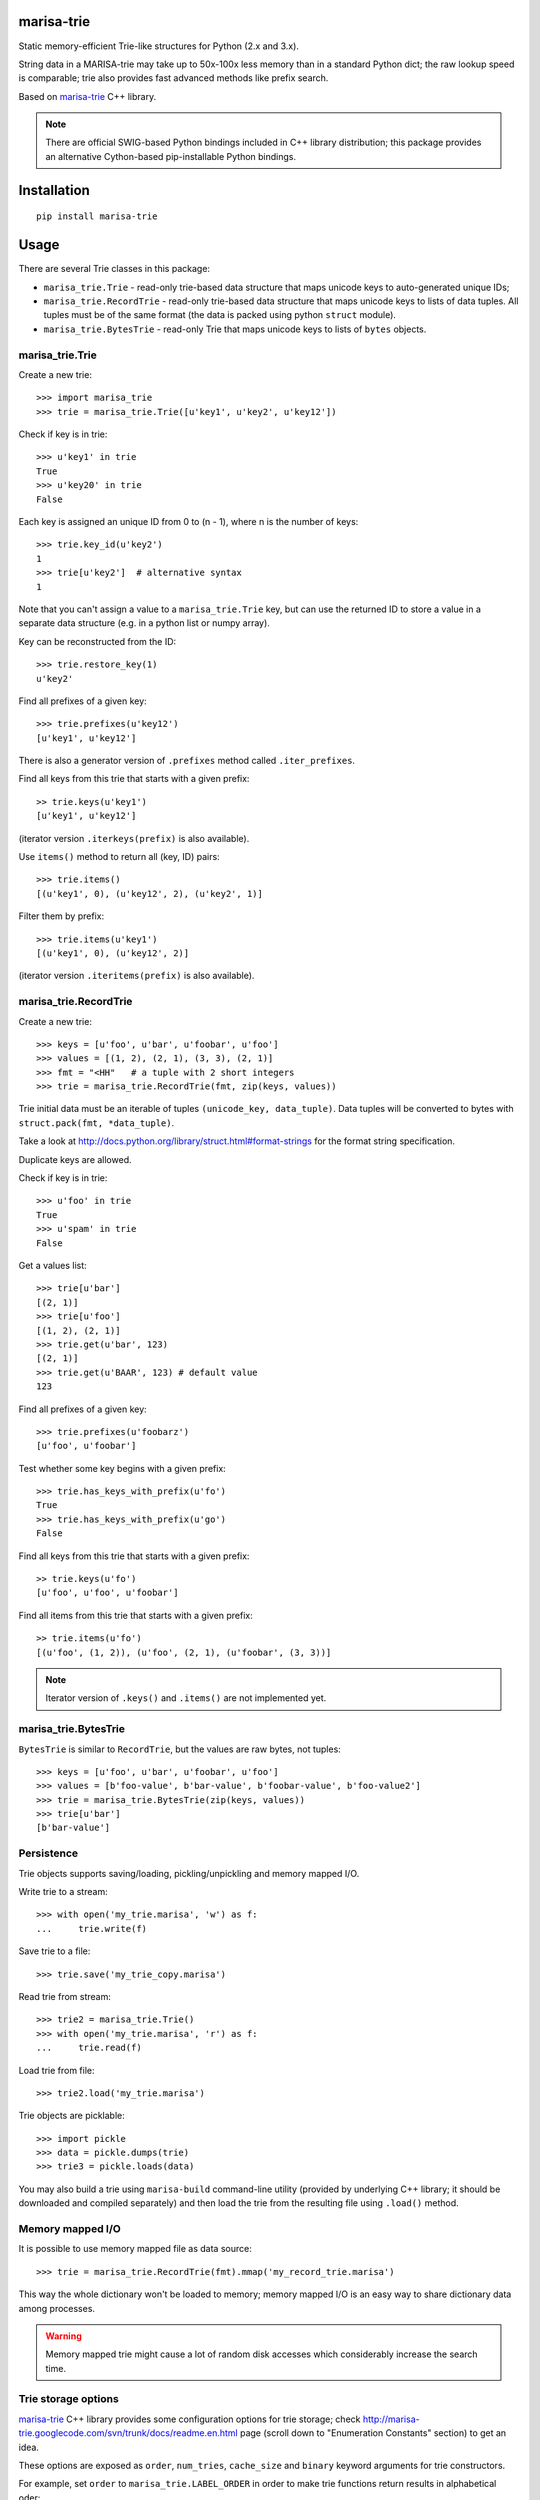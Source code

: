 marisa-trie |travis| |appveyor|
===========

.. |travis| image:: https://travis-ci.org/kmike/marisa-trie.png
   :target: https://travis-ci.org/kmike/marisa-trie

.. |appveyor| image:: https://ci.appveyor.com/api/projects/status/uj38n3d09rtwbbbg?svg=true
   :target: https://ci.appveyor.com/project/superbobry/marisa-trie

Static memory-efficient Trie-like structures for Python (2.x and 3.x).

String data in a MARISA-trie may take up to 50x-100x less memory than
in a standard Python dict; the raw lookup speed is comparable; trie also
provides fast advanced methods like prefix search.

Based on `marisa-trie`_ C++ library.

.. note::

    There are official SWIG-based Python bindings included
    in C++ library distribution; this package provides an alternative
    Cython-based pip-installable Python bindings.

.. _marisa-trie: https://code.google.com/p/marisa-trie/

Installation
============

::

    pip install marisa-trie

Usage
=====

There are several Trie classes in this package:

* ``marisa_trie.Trie`` - read-only trie-based data structure that maps
  unicode keys to auto-generated unique IDs;

* ``marisa_trie.RecordTrie`` - read-only trie-based data structure that
  maps unicode keys to lists of data tuples. All tuples must be of the
  same format (the data is packed using python ``struct`` module).

* ``marisa_trie.BytesTrie`` - read-only Trie that maps unicode
  keys to lists of ``bytes`` objects.


marisa_trie.Trie
----------------

Create a new trie::

    >>> import marisa_trie
    >>> trie = marisa_trie.Trie([u'key1', u'key2', u'key12'])

Check if key is in trie::

    >>> u'key1' in trie
    True
    >>> u'key20' in trie
    False

Each key is assigned an unique ID from 0 to (n - 1), where n is the
number of keys::

    >>> trie.key_id(u'key2')
    1
    >>> trie[u'key2']  # alternative syntax
    1

Note that you can't assign a value to a ``marisa_trie.Trie`` key,
but can use the returned ID to store a value in a separate data structure
(e.g. in a python list or numpy array).

Key can be reconstructed from the ID::

    >>> trie.restore_key(1)
    u'key2'

Find all prefixes of a given key::

    >>> trie.prefixes(u'key12')
    [u'key1', u'key12']

There is also a generator version of ``.prefixes`` method
called ``.iter_prefixes``.

Find all keys from this trie that starts with a given prefix::

    >> trie.keys(u'key1')
    [u'key1', u'key12']

(iterator version ``.iterkeys(prefix)`` is also available).

Use ``items()`` method to return all (key, ID) pairs::

    >>> trie.items()
    [(u'key1', 0), (u'key12', 2), (u'key2', 1)]

Filter them by prefix::

    >>> trie.items(u'key1')
    [(u'key1', 0), (u'key12', 2)]

(iterator version ``.iteritems(prefix)`` is also available).

marisa_trie.RecordTrie
----------------------

Create a new trie::

    >>> keys = [u'foo', u'bar', u'foobar', u'foo']
    >>> values = [(1, 2), (2, 1), (3, 3), (2, 1)]
    >>> fmt = "<HH"   # a tuple with 2 short integers
    >>> trie = marisa_trie.RecordTrie(fmt, zip(keys, values))

Trie initial data must be an iterable of tuples ``(unicode_key, data_tuple)``.
Data tuples will be converted to bytes with ``struct.pack(fmt, *data_tuple)``.

Take a look at http://docs.python.org/library/struct.html#format-strings
for the format string specification.

Duplicate keys are allowed.

Check if key is in trie::

    >>> u'foo' in trie
    True
    >>> u'spam' in trie
    False

Get a values list::

    >>> trie[u'bar']
    [(2, 1)]
    >>> trie[u'foo']
    [(1, 2), (2, 1)]
    >>> trie.get(u'bar', 123)
    [(2, 1)]
    >>> trie.get(u'BAAR', 123) # default value
    123


Find all prefixes of a given key::

    >>> trie.prefixes(u'foobarz')
    [u'foo', u'foobar']

Test whether some key begins with a given prefix::

    >>> trie.has_keys_with_prefix(u'fo')
    True
    >>> trie.has_keys_with_prefix(u'go')
    False

Find all keys from this trie that starts with a given prefix::

    >> trie.keys(u'fo')
    [u'foo', u'foo', u'foobar']

Find all items from this trie that starts with a given prefix::

    >> trie.items(u'fo')
    [(u'foo', (1, 2)), (u'foo', (2, 1), (u'foobar', (3, 3))]


.. note::

    Iterator version of ``.keys()`` and ``.items()`` are not implemented yet.

marisa_trie.BytesTrie
---------------------

``BytesTrie`` is similar to ``RecordTrie``, but the values are raw bytes,
not tuples::

    >>> keys = [u'foo', u'bar', u'foobar', u'foo']
    >>> values = [b'foo-value', b'bar-value', b'foobar-value', b'foo-value2']
    >>> trie = marisa_trie.BytesTrie(zip(keys, values))
    >>> trie[u'bar']
    [b'bar-value']


Persistence
-----------

Trie objects supports saving/loading, pickling/unpickling
and memory mapped I/O.

Write trie to a stream::

    >>> with open('my_trie.marisa', 'w') as f:
    ...     trie.write(f)

Save trie to a file::

    >>> trie.save('my_trie_copy.marisa')

Read trie from stream::

    >>> trie2 = marisa_trie.Trie()
    >>> with open('my_trie.marisa', 'r') as f:
    ...     trie.read(f)


Load trie from file::

    >>> trie2.load('my_trie.marisa')

Trie objects are picklable::

    >>> import pickle
    >>> data = pickle.dumps(trie)
    >>> trie3 = pickle.loads(data)

You may also build a trie using ``marisa-build`` command-line
utility (provided by underlying C++ library; it should be downloaded and
compiled separately) and then load the trie from the resulting file
using ``.load()`` method.

Memory mapped I/O
-----------------

It is possible to use memory mapped file as data source::

    >>> trie = marisa_trie.RecordTrie(fmt).mmap('my_record_trie.marisa')

This way the whole dictionary won't be loaded to memory; memory
mapped I/O is an easy way to share dictionary data among processes.

.. warning::

    Memory mapped trie might cause a lot of random disk accesses which
    considerably increase the search time.

Trie storage options
--------------------

`marisa-trie`_ C++ library provides some configuration options for trie storage;
check http://marisa-trie.googlecode.com/svn/trunk/docs/readme.en.html page
(scroll down to "Enumeration Constants" section) to get an idea.

These options are exposed as ``order``, ``num_tries``, ``cache_size``
and ``binary`` keyword arguments for trie constructors.

For example, set ``order`` to ``marisa_trie.LABEL_ORDER`` in order to
make trie functions return results in alphabetical oder::

    >>> trie = marisa_trie.RecordTrie(fmt, data, order=marisa_trie.LABEL_ORDER)

Note that two tries constructed from identical data but with different ``order``
arguments will compare unequal::

    >>> t1 = marisa_trie.Trie(order=marisa_trie.LABEL_ORDER)
    >>> t2 = marisa_trie.Trie(order=marisa_trie.WEIGHT_ORDER)
    >>> t1 == t2
    False


Benchmarks
==========

My quick tests show that memory usage is quite decent.
For a list of 3000000 (3 million) Russian words memory consumption
with different data structures (under Python 2.7):

* dict(unicode words -> word lenghts): about 600M
* list(unicode words) : about 300M
* BaseTrie from datrie_ library: about 70M
* ``marisa_trie.RecordTrie`` : 11M
* ``marisa_trie.Trie``: 7M


.. note::

    Lengths of words were stored as values in ``datrie.BaseTrie``
    and ``marisa_trie.RecordTrie``. ``RecordTrie`` compresses
    similar values and the key compression is better so it uses
    much less memory than ``datrie.BaseTrie``.

    ``marisa_trie.Trie`` provides auto-assigned IDs. It is not possible
    to store arbitrary values in ``marisa_trie.Trie`` so it uses less
    memory than ``RecordTrie``.

Benchmark results (100k unicode words, integer values (lenghts of the words),
Python 3.2, macbook air i5 1.8 Ghz)::

    dict building                     2.919M words/sec
    Trie building                     0.394M words/sec
    BytesTrie building                0.355M words/sec
    RecordTrie building               0.354M words/sec

    dict __getitem__ (hits)           8.239M ops/sec
    Trie __getitem__ (hits)           not supported
    BytesTrie __getitem__ (hits)      0.498M ops/sec
    RecordTrie __getitem__ (hits)     0.404M ops/sec

    dict get() (hits)                 4.410M ops/sec
    Trie get() (hits)                 not supported
    BytesTrie get() (hits)            0.458M ops/sec
    RecordTrie get() (hits)           0.364M ops/sec
    dict get() (misses)               4.869M ops/sec
    Trie get() (misses)               not supported
    BytesTrie get() (misses)          0.849M ops/sec
    RecordTrie get() (misses)         0.816M ops/sec

    dict __contains__ (hits)          8.053M ops/sec
    Trie __contains__ (hits)          1.018M ops/sec
    BytesTrie __contains__ (hits)     0.605M ops/sec
    RecordTrie __contains__ (hits)    0.618M ops/sec
    dict __contains__ (misses)        6.489M ops/sec
    Trie __contains__ (misses)        2.047M ops/sec
    BytesTrie __contains__ (misses)   1.079M ops/sec
    RecordTrie __contains__ (misses)  1.123M ops/sec

    dict items()                      57.248 ops/sec
    Trie items()                      not supported
    BytesTrie items()                 11.691 ops/sec
    RecordTrie items()                8.369 ops/sec

    dict keys()                       217.920 ops/sec
    Trie keys()                       19.589 ops/sec
    BytesTrie keys()                  14.849 ops/sec
    RecordTrie keys()                 15.369 ops/sec

    Trie.prefixes (hits)              0.594M ops/sec
    Trie.prefixes (mixed)             1.874M ops/sec
    Trie.prefixes (misses)            1.447M ops/sec
    RecordTrie.prefixes (hits)        0.103M ops/sec
    RecordTrie.prefixes (mixed)       0.458M ops/sec
    RecordTrie.prefixes (misses)      0.164M ops/sec
    Trie.iter_prefixes (hits)         0.588M ops/sec
    Trie.iter_prefixes (mixed)        1.470M ops/sec
    Trie.iter_prefixes (misses)       1.170M ops/sec

    Trie.keys(prefix="xxx"), avg_len(res)==415                   5.044K ops/sec
    Trie.keys(prefix="xxxxx"), avg_len(res)==17                  89.363K ops/sec
    Trie.keys(prefix="xxxxxxxx"), avg_len(res)==3                258.732K ops/sec
    Trie.keys(prefix="xxxxx..xx"), avg_len(res)==1.4             293.199K ops/sec
    Trie.keys(prefix="xxx"), NON_EXISTING                        1169.524K ops/sec

    RecordTrie.keys(prefix="xxx"), avg_len(res)==415             3.836K ops/sec
    RecordTrie.keys(prefix="xxxxx"), avg_len(res)==17            73.591K ops/sec
    RecordTrie.keys(prefix="xxxxxxxx"), avg_len(res)==3          229.515K ops/sec
    RecordTrie.keys(prefix="xxxxx..xx"), avg_len(res)==1.4       269.228K ops/sec
    RecordTrie.keys(prefix="xxx"), NON_EXISTING                  1071.433K ops/sec


Tries from ``marisa_trie`` are static and uses less memory, tries from
`datrie`_ are faster and can be updated.

You may also give DAWG_ a try - it is usually faster than
``marisa-trie`` and sometimes can use less memory (depending on data).

Please take this benchmark results with a grain of salt; this
is a very simple benchmark on a single data set.

.. _datrie: https://github.com/kmike/datrie
.. _DAWG: https://github.com/kmike/DAWG

Current limitations
===================

* The library is not tested with mingw32 compiler;
* ``.prefixes()`` method of ``BytesTrie`` and ``RecordTrie`` is quite slow
  and doesn't have iterator counterpart;
* ``read()`` and ``write()`` methods don't work with file-like objects
  (they work only with real files; pickling works fine for file-like objects);
* there are ``keys()`` and ``items()`` methods but no ``values()`` method.

Contributions are welcome!

Contributing
============

Development happens at github: https://github.com/kmike/marisa-trie

Feel free to submit ideas, bug reports and pull requests.

If you found a bug in a C++ part please report it to the original
`bug tracker <https://code.google.com/p/marisa-trie/issues/list>`_.

How is source code organized
----------------------------

There are 4 folders in repository:

* ``bench`` - benchmarks & benchmark data;
* ``lib`` - original unmodified `marisa-trie`_ C++ library which is bundled
  for easier distribution; if something is have to be fixed in this library
  consider fixing it in the `original repo <https://code.google.com/p/marisa-trie/>`_ ;
* ``src`` - wrapper code; ``src/marisa_trie.pyx`` is a wrapper implementation;
  ``src/*.pxd`` files are Cython headers for corresponding C++ headers;
  ``src/*.cpp`` files are the pre-built extension code and shouldn't be
  modified directly (they should be updated via ``update_cpp.sh`` script).
* ``tests`` - the test suite.


Running tests and benchmarks
----------------------------

Make sure `tox`_ is installed and run

::

    $ tox

from the source checkout. Tests should pass under python 2.6, 2.7,
3.2, 3.3 and 3.4.

In order to run benchmarks, type

::

    $ tox -c bench.ini


.. _cython: http://cython.org
.. _tox: http://tox.testrun.org

Authors & Contributors
----------------------

* Mikhail Korobov <kmike84@gmail.com>
* `Matt Hickford <https://github.com/matt-hickford>`_
* Sergei Lebedev <superbobry@gmail.com>

This module is based on `marisa-trie`_ C++ library by
Susumu Yata & contributors.

License
=======

Wrapper code is licensed under MIT License.
Bundled `marisa-trie`_ C++ library is dual-licensed under
LGPL and BSD 2-clause license.



CHANGES
=======

0.7.2 (2015-04-21)
------------------

* packaging issue is fixed.

0.7.1 (2015-04-21)
------------------

* setup.py is switched to setuptools;
* a tiny speedup;
* wrapper is rebuilt with Cython 0.22.

0.7 (2014-12-15)
----------------

* ``trie1 == trie2`` and ``trie1 != trie2`` now work (thanks Sergei Lebedev);
* ``for key in trie:`` is fixed (thanks Sergei Lebedev);
* wrapper is rebuilt with Cython 0.21.1 (thanks Sergei Lebedev);
* https://bitbucket.org/kmike/marisa-trie repo is no longer supported.

0.6 (2014-02-22)
----------------

* New ``Trie`` methods: ``__getitem__``, ``get``, ``items``, ``iteritems``.
  ``trie[u'key']`` is now the same as ``trie.key_id(u'key')``.
* small optimization for ``BytesTrie.get``.
* wrapper is rebuilt with Cython 0.20.1.

0.5.3 (2014-02-08)
------------------

* small ``Trie.restore_key`` optimization (it should work 5-15% faster)

0.5.2 (2014-02-08)
------------------

* fix ``Trie.restore_key`` method - it was reading past declared string length;
* rebuild wrapper with Cython 0.20.

0.5.1 (2013-10-03)
------------------

* ``has_keys_with_prefix(prefix)`` method (thanks
  `Matt Hickford <https://github.com/matt-hickford>`_)

0.5 (2013-05-07)
----------------

* ``BytesTrie.iterkeys``, ``BytesTrie.iteritems``,
  ``RecordTrie.iterkeys`` and ``RecordTrie.iteritems`` methods;
* wrapper is rebuilt with Cython 0.19;
* ``value_separator`` parameter for ``BytesTrie`` and ``RecordTrie``.

0.4 (2013-02-28)
----------------

* improved trie building: ``weights`` optional parameter;
* improved trie building: unnecessary input sorting is removed;
* wrapper is rebuilt with Cython 0.18;
* bundled marisa-trie C++ library is updated to svn r133.

0.3.8 (2013-01-03)
------------------

* Rebuild wrapper with Cython pre-0.18;
* update benchmarks.

0.3.7 (2012-09-21)
------------------

* Update bundled marisa-trie C++ library (this may fix more mingw issues);
* Python 3.3 support is back.

0.3.6 (2012-09-05)
------------------

* much faster (3x-7x) ``.items()`` and ``.keys()`` methods for all tries;
  faster (up to 3x) ``.prefixes()`` method for ``Trie``.

0.3.5 (2012-08-30)
------------------

* Pickling of RecordTrie is fixed (thanks lazarou for the report);
* error messages should become more useful.

0.3.4 (2012-08-29)
------------------

* Issues with mingw32 should be resolved (thanks Susumu Yata).

0.3.3 (2012-08-27)
------------------

* ``.get(key, default=None)`` method for ``BytesTrie`` and ``RecordTrie``;
* small README improvements.

0.3.2 (2012-08-26)
------------------

* Small code cleanup;
* ``load``, ``read`` and ``mmap`` methods returns 'self';
* I can't run tests (via tox) under Python 3.3 so it is
  removed from supported versions for now.

0.3.1 (2012-08-23)
------------------

* ``.prefixes()`` support for RecordTrie and BytesTrie.

0.3 (2012-08-23)
----------------

* RecordTrie and BytesTrie are introduced;
* IntTrie class is removed (probably temporary?);
* dumps/loads methods are renamed to tobytes/frombytes;
* benchmark & tests improvements;
* support for MARISA-trie config options is added.

0.2 (2012-08-19)
------------------

* Pickling/unpickling support;
* dumps/loads methods;
* python 3.3 workaround;
* improved tests;
* benchmarks.

0.1 (2012-08-17)
----------------

Initial release.


